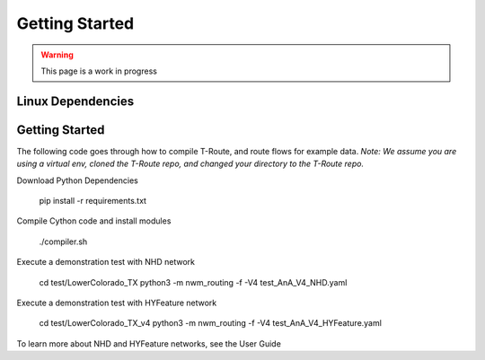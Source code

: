 .. _getting_started:

===============
Getting Started
===============

.. warning::
   This page is a work in progress

Linux Dependencies
------------------

.. mdinclude:: ../../../../readme.md
   :start-line: 53
   :end-line: 58

Getting Started
---------------
.. highlight:: shell

The following code goes through how to compile T-Route, and route flows for example data. 
`Note: We assume you are using a virtual env, cloned the T-Route repo, and changed your directory
to the T-Route repo.`

Download Python Dependencies

   pip install -r requirements.txt

Compile Cython code and install modules

   ./compiler.sh

Execute a demonstration test with NHD network

   cd test/LowerColorado_TX
   python3 -m nwm_routing -f -V4 test_AnA_V4_NHD.yaml

Execute a demonstration test with HYFeature network

   cd test/LowerColorado_TX_v4
   python3 -m nwm_routing -f -V4 test_AnA_V4_HYFeature.yaml

To learn more about NHD and HYFeature networks, see the User Guide
